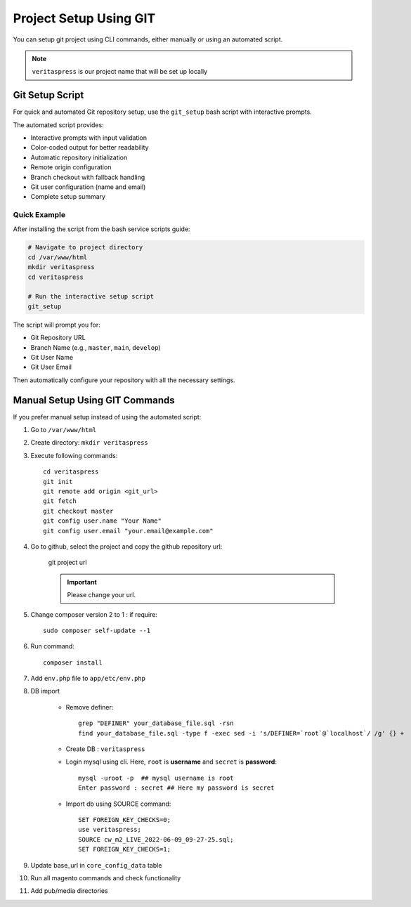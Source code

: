 Project Setup Using GIT
=======================

You can setup git project using CLI commands, either manually or using an automated script.

.. note::
    ``veritaspress`` is our project name that will be set up locally

Git Setup Script
----------------

For quick and automated Git repository setup, use the ``git_setup`` bash script with interactive prompts.

.. seealso::
    For detailed installation instructions and the complete script, see :ref:`script-5-git-repository-setup`

The automated script provides:

- Interactive prompts with input validation
- Color-coded output for better readability
- Automatic repository initialization
- Remote origin configuration
- Branch checkout with fallback handling
- Git user configuration (name and email)
- Complete setup summary

Quick Example
^^^^^^^^^^^^^

After installing the script from the bash service scripts guide:

.. code-block:: bash

    # Navigate to project directory
    cd /var/www/html
    mkdir veritaspress
    cd veritaspress

    # Run the interactive setup script
    git_setup

The script will prompt you for:

- Git Repository URL
- Branch Name (e.g., ``master``, ``main``, ``develop``)
- Git User Name
- Git User Email

Then automatically configure your repository with all the necessary settings.

Manual Setup Using GIT Commands
--------------------------------

If you prefer manual setup instead of using the automated script:

#. Go to ``/var/www/html``

#. Create directory: ``mkdir veritaspress``

#. Execute following commands::

    cd veritaspress
    git init
    git remote add origin <git_url>
    git fetch
    git checkout master
    git config user.name "Your Name"
    git config user.email "your.email@example.com"

#. Go to github, select the project and copy the github repository url:

    .. figure:: images/git-url.png
        :align: center
        :alt: git project url

        git project url

    .. important::
        Please change your url.

#. Change composer version 2 to 1 : if require::

    sudo composer self-update --1

#. Run command::

    composer install

#. Add ``env.php`` file to ``app/etc/env.php``

#. DB import

    - Remove definer::
        
        grep "DEFINER" your_database_file.sql -rsn
        find your_database_file.sql -type f -exec sed -i 's/DEFINER=`root`@`localhost`/ /g' {} +

    - Create DB : ``veritaspress``

    - Login mysql using cli. Here, ``root`` is **username** and ``secret`` is **password**::
        
        mysql -uroot -p  ## mysql username is root
        Enter password : secret ## Here my password is secret
    
    - Import db using SOURCE command::

        SET FOREIGN_KEY_CHECKS=0;
        use veritaspress;
        SOURCE cw_m2_LIVE_2022-06-09_09-27-25.sql;
        SET FOREIGN_KEY_CHECKS=1;

#. Update base_url in ``core_config_data`` table

#. Run all magento commands  and check functionality

#. Add pub/media directories
